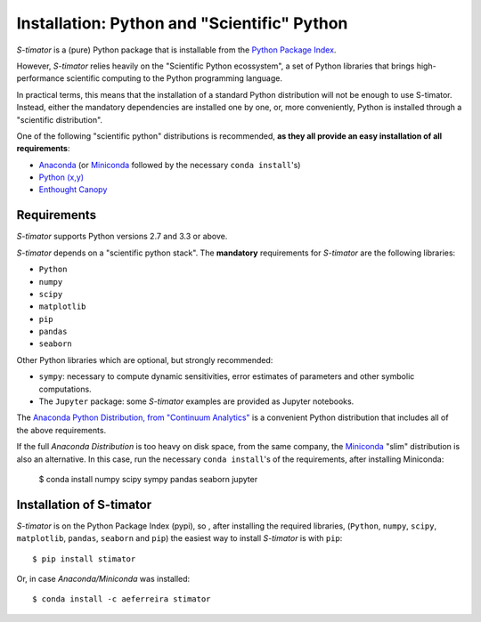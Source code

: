 .. _installing:

Installation: Python and "Scientific" Python
--------------------------------------------

*S-timator* is a (pure) Python package that is installable
from the `Python Package Index <https://pypi.python.org/pypi>`_.

However, *S-timator* relies heavily on the "Scientific Python ecossystem", a set of
Python libraries that brings high-performance scientific computing to the Python
programming language.

In practical terms, this means that the installation of a standard Python
distribution will not be enough to use S-timator. Instead, either the
mandatory dependencies are installed one by one, or, more conveniently, Python
is installed through a "scientific distribution".

One of the following "scientific python" distributions is recommended,
**as they all provide an easy installation of all requirements**:

- `Anaconda <https://store.continuum.io/cshop/anaconda/>`_ (or `Miniconda <http://conda.pydata.org/miniconda.html>`_ followed by the necessary ``conda install``'s)
- `Python (x,y) <https://code.google.com/p/pythonxy/>`_
- `Enthought Canopy <https://www.enthought.com/products/canopy/>`_


Requirements
~~~~~~~~~~~~

*S-timator* supports Python versions 2.7 and 3.3 or above.

*S-timator* depends on a "scientific python stack". The **mandatory**
requirements for *S-timator* are the following libraries:

- ``Python``
- ``numpy``
- ``scipy``
- ``matplotlib``
- ``pip``
- ``pandas``
- ``seaborn``


Other Python libraries which are optional, but strongly recommended:

- ``sympy``: necessary to compute dynamic sensitivities, error estimates of
  parameters and other symbolic computations.
- The ``Jupyter`` package: some *S-timator* examples are provided
  as Jupyter notebooks.

The `Anaconda Python Distribution, from "Continuum Analytics" <https://store.continuum.io/cshop/anaconda/>`_
is a convenient Python distribution that includes all of the above requirements.

If the full `Anaconda Distribution` is too heavy on disk space, from the same company, the `Miniconda <http://conda.pydata.org/miniconda.html>`_ "slim" distribution
is also an alternative. In this case, run the necessary ``conda install``'s of the requirements, after installing Miniconda:

    $ conda install numpy scipy sympy pandas seaborn jupyter



Installation of S-timator
~~~~~~~~~~~~~~~~~~~~~~~~~

*S-timator* is on the Python Package Index (pypi), so , after installing the
required libraries, (``Python``, ``numpy``, ``scipy``,
``matplotlib``, ``pandas``, ``seaborn`` and ``pip``) the easiest way to install *S-timator* is
with ``pip``::

    $ pip install stimator

Or, in case `Anaconda/Miniconda` was installed::

    $ conda install -c aeferreira stimator



